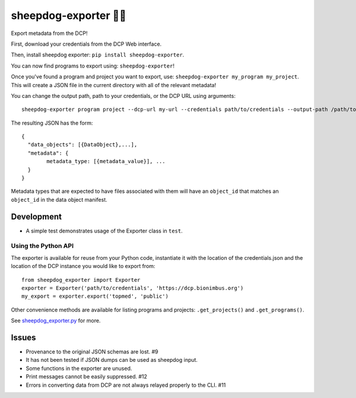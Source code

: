 sheepdog-exporter 🐑🐑
====================

Export metadata from the DCP!

First, download your credentials from the DCP Web interface.

Then, install sheepdog exporter: ``pip install sheepdog-exporter``.

You can now find programs to export using: ``sheepdog-exporter``!

Once you've found a program and project you want to export, use:
``sheepdog-exporter my_program my_project``. This will create a JSON
file in the current directory with all of the relevant metadata!

You can change the output path, path to your credentials, or the DCP URL
using arguments:

::

    sheepdog-exporter program project --dcp-url my-url --credentials path/to/credentials --output-path /path/to/write/output

The resulting JSON has the form:

::

    {
      "data_objects": [{DataObject},...],
      "metadata": {
            metadata_type: [{metadata_value}], ...
      }
    }

Metadata types that are expected to have files associated with them will
have an ``object_id`` that matches an ``object_id`` in the data object
manifest.

Development
-----------

-  A simple test demonstrates usage of the Exporter class in ``test``.

Using the Python API
~~~~~~~~~~~~~~~~~~~~

The exporter is available for reuse from your Python code, instantiate
it with the location of the credentials.json and the location of the DCP
instance you would like to export from:

::

    from sheepdog_exporter import Exporter
    exporter = Exporter('path/to/credentials', 'https://dcp.bionimbus.org')
    my_export = exporter.export('topmed', 'public')

Other convenience methods are available for listing programs and
projects: ``.get_projects()`` and ``.get_programs()``.

See `sheepdog\_exporter.py <sheepdog_exporter.py>`__ for more.

Issues
------

-  Provenance to the original JSON schemas are lost. #9
-  It has not been tested if JSON dumps can be used as sheepdog input.
-  Some functions in the exporter are unused.
-  Print messages cannot be easily suppressed. #12
-  Errors in converting data from DCP are not always relayed properly to
   the CLI. #11
